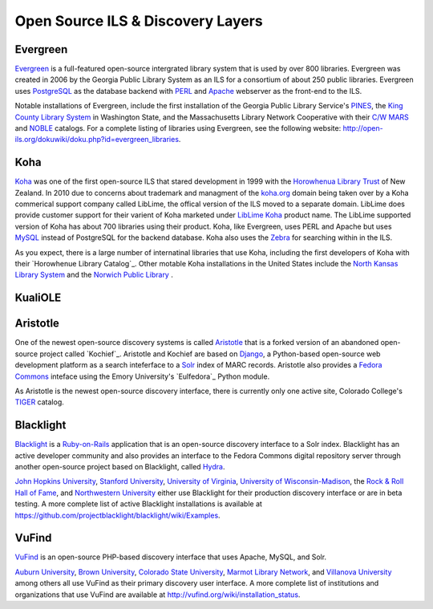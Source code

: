 ==================================
Open Source ILS & Discovery Layers
==================================
Evergreen
---------
`Evergreen`_ is a full-featured open-source intergrated library system 
that is used by over 800 libraries. Evergreen was created in 2006 by the
Georgia Public Library System as an ILS for a consortium of about 250 
public libraries. Evergreen uses `PostgreSQL`_ as the database backend 
with `PERL`_ and `Apache`_ webserver as the front-end to the ILS.

Notable installations of Evergreen, include the first installation of
the Georgia Public Library Service's `PINES`_, the `King County Library
System`_ in Washington State, and the Massachusetts Library Network Cooperative 
with their `C/W MARS`_ and `NOBLE`_ catalogs. For a complete listing of 
libraries using Evergreen, see the following website:
`http://open-ils.org/dokuwiki/doku.php?id=evergreen_libraries <http://open-ils.org/dokuwiki/doku.php?id=evergreen_libraries>`_.

Koha
----
`Koha`_ was one of the first open-source ILS that stared development in 1999 
with the `Horowhenua Library Trust`_ of New Zealand. In 2010 
due to concerns about trademark and managment of the `koha.org <koha.org>`_
domain being taken over by a Koha commerical support company called LibLime, 
the offical version of the ILS moved to a separate domain. LibLime does
provide customer support for their varient of Koha marketed under 
`LibLime Koha`_ product name. The LibLime supported version of Koha has 
about 700 libraries using their product. Koha, like Evergreen, uses PERL and
Apache but uses `MySQL`_ instead of PostgreSQL for the backend database. Koha
also uses the `Zebra`_ for searching within in the ILS.

As you expect, there is a large number of internatinal libraries that use
Koha, including the first developers of Koha with their 
`Horowhenue Library Catalog`_. Other motable Koha installations in the 
United States include the `North Kansas Library System`_ and the 
`Norwich Public Library`_ .

KualiOLE
--------

Aristotle
---------
One of the newest open-source discovery systems is called `Aristotle`_
that is a forked version of an abandoned open-source project called `Kochief`_.
Aristotle and Kochief are based on `Django`_, a Python-based open-source
web development platform as a search inteferface to a `Solr`_ index of MARC
records. Aristotle also provides a `Fedora Commons`_ inteface using the 
Emory University's `Eulfedora`_ Python module.

As Aristotle is the newest open-source discovery interface, there is currently
only one active site, Colorado College's `TIGER`_ catalog.

Blacklight
----------
`Blacklight`_ is a `Ruby-on-Rails`_ application that is an open-source 
discovery interface to a Solr index. Blacklight has an active developer
community and also provides an interface to the Fedora Commons digital
repository server through another open-source project based on Blacklight,
called `Hydra`_. 

`John Hopkins University`_, `Stanford University`_, 
`University of Virginia`_, `University of Wisconsin-Madison`_,
the `Rock & Roll Hall of Fame`_, and `Northwestern University`_ either use Blacklight
for their production discovery interface or are in beta testing. A more 
complete list of active Blacklight installations is available at 
`https://github.com/projectblacklight/blacklight/wiki/Examples <https://github.com/projectblacklight/blacklight/wiki/Examples>`_.


VuFind
------
`VuFind`_ is an open-source PHP-based discovery interface that uses 
Apache, MySQL, and Solr. 

`Auburn University`_, `Brown University`_, `Colorado State University`_, 
`Marmot Library Network`_, and `Villanova University`_ among others all use 
VuFind as their primary discovery user interface. A more complete list
of institutions and organizations that use VuFind are available at 
`http://vufind.org/wiki/installation_status <http://vufind.org/wiki/installation_status>`_.

.. _Aristotle: https://github.com/jermnelson/Discover-Aristotle
.. _Apache: http://httpd.apache.org/
.. _Auburn University: http://catalog.lib.auburn.edu/vufind/
.. _Blacklight: http://projectblacklight.org/
.. _Brown University: http://library.brown.edu/
.. _`C/W MARS`: http://www.cwmars.org/
.. _Colorado State University: http://discovery.library.colostate.edu/ 
.. _Django: https://www.djangoproject.com/
.. _Evergreen: http://open-ils.org/
.. _Fedora Commons: http://fedora-commons.org/
.. _Horowhenua Library Trust: http://www.library.org.nz/ 
.. _Horowhenua Library Catalog: http://www.library.org.nz/cgi-bin/koha/opac-search.pl
.. _Hydra: http://hydraproject.org/
.. _John Hopkins University: http://catalyst.library.jhu.edu/
.. _King County Library System: http://catalog.kcls.org/eg/opac/home
.. _Koha: http://koha-community.org/
.. _LibLime Koha: http://www.koha.org/
.. _Marmot Library Network: http://opac.marmot.org/
.. _MySQL: http://www.mysql.com/
.. _NOBLE: http://www.noblenet.org/
.. _North Kansas Library System: http://catalog.nexpresslibrary.org/
.. _Northwestern University: http://findingaids.library.northwestern.edu/
.. _Norwich Public Library: http://www.norwichlibrary.org/pages/catalog.htm
.. _PERL: http://www.perl.org/
.. _PINES: http://gapines.org/opac/en-US/skin/default/xml/index.xml
.. _PostgreSQL: http://www.postgresql.org/
.. _Rock & Roll Hall of Fame: http://catalog.rockhall.com/
.. _Ruby-on-Rails: http://rubyonrails.org/
.. _Solr: http://lucene.apache.org/solr/
.. _Stanford University: http://searchworks.stanford.edu/
.. _TIGER: http://discovery.coloradocollege.edu.
.. _University of Virginia: http://search.lib.virginia.edu/
.. _University of Wisconsin-Madison: http://forward.library.wisconsin.edu/
.. _Villanova University: http://library.villanova.edu/Find
.. _VuFind: http://vufind.org/
.. _Zebra: http://www.indexdata.com/zebra

